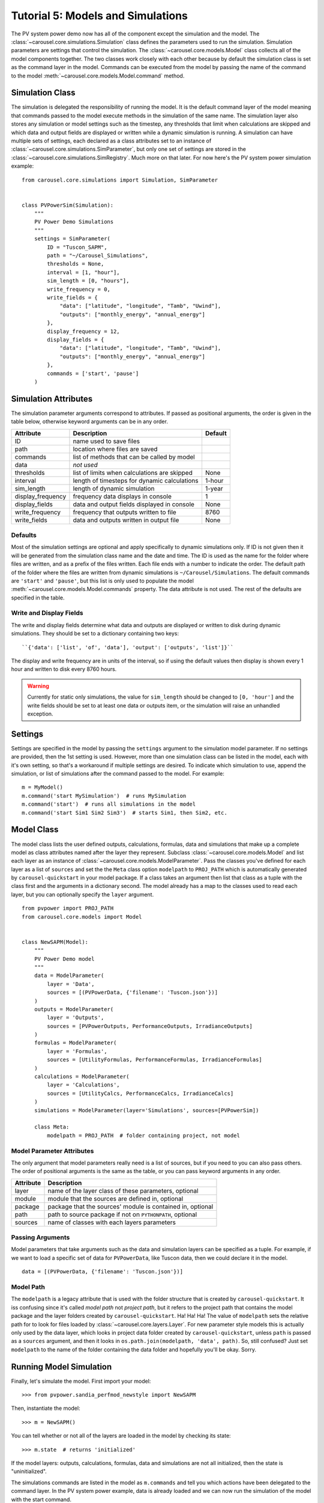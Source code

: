 .. _tutorial-5:

Tutorial 5: Models and Simulations
==================================
The PV system power demo now has all of the component except the simulation
and the model. The :class:`~carousel.core.simulations.Simulation` class defines
the parameters used to run the simulation. Simulation parameters are settings
that control the simulation. The :class:`~carousel.core.models.Model` class
collects all of the model components together. The two classes work closely with
each other because by default the simulation class is set as the command layer
in the model. Commands can be executed from the model by passing the name of the
command to the model :meth:`~carousel.core.models.Model.command` method.

Simulation Class
----------------
The simulation is delegated the responsibility of running the model. It is the
default command layer of the model meaning that commands passed to the model
execute methods in the simulation of the same name. The simulation layer also
stores any simulation or model settings such as the timestep, any thresholds
that limit when calculations are skipped and which data and output fields are
displayed or written while a dynamic simulation is running. A simulation can
have multiple sets of settings, each declared as a class attributes set to an
instance of :class:`~carousel.core.simulations.SimParameter`, but only one set
of settings are stored in the :class:`~carousel.core.simulations.SimRegistry`.
Much more on that later. For now here's the PV system power simulation example::

    from carousel.core.simulations import Simulation, SimParameter


    class PVPowerSim(Simulation):
        """
        PV Power Demo Simulations
        """
        settings = SimParameter(
            ID = "Tuscon_SAPM",
            path = "~/Carousel_Simulations",
            thresholds = None,
            interval = [1, "hour"],
            sim_length = [0, "hours"],
            write_frequency = 0,
            write_fields = {
                "data": ["latitude", "longitude", "Tamb", "Uwind"],
                "outputs": ["monthly_energy", "annual_energy"]
            },
            display_frequency = 12,
            display_fields = {
                "data": ["latitude", "longitude", "Tamb", "Uwind"],
                "outputs": ["monthly_energy", "annual_energy"]
            },
            commands = ['start', 'pause']
        )

Simulation Attributes
---------------------
The simulation parameter arguments correspond to attributes. If passed as
positional arguments, the order is given in the table below, otherwise keyword
arguments can be in any order.

===================  ============================================  =======
Attribute            Description                                   Default
===================  ============================================  =======
ID                   name used to save files
path                 location where files are saved
commands             list of methods that can be called by model
data                 *not used*
thresholds           list of limits when calculations are skipped  None
interval             length of timesteps for dynamic calculations  1-hour
sim_length           length of dynamic simulation                  1-year
display_frequency    frequency data displays in console            1
display_fields       data and output fields displayed in console   None
write_frequency      frequency that outputs written to file        8760
write_fields         data and outputs written in output file       None
===================  ============================================  =======

Defaults
~~~~~~~~
Most of the simulation settings are optional and apply specifically to dynamic
simulations only. If ID is not given then it will be generated from the
simulation class name and the date and time. The ID is used as the name for the
folder where files are written, and as a prefix of the files written. Each file
ends with a number to indicate the order. The default path of the folder where
the files are written from dynamic simulations is ``~/Carousel/Simulations``.
The default commands are ``'start'`` and ``'pause'``, but this list is only used
to populate the model :meth:`~carousel.core.models.Model.commands` property. The
data attribute is not used. The rest of the defaults are specified in the table.

Write and Display Fields
~~~~~~~~~~~~~~~~~~~~~~~~
The write and display fields determine what data and outputs are displayed or
written to disk during dynamic simulations. They should be set to a dictionary
containing two keys::

    ``{'data': ['list', 'of', 'data'], 'output': ['outputs', 'list']}``

The display and write frequency are in units of the interval, so if using the
default values then display is shown every 1 hour and written to disk every 8760
hours.

.. warning::
   Currently for static only simulations, the value for ``sim_length`` should be
   changed to ``[0, 'hour']`` and the write fields should be set to at least one
   data or outputs item, or the simulation will raise an unhandled exception.

Settings
--------
Settings are specified in the model by passing the ``settings`` argument to the
simulation model parameter. If no settings are provided, then the 1st setting is
used. However, more than one simulation class can be listed in the model, each
with it's own setting, so that's a workaround if multiple settings are desired.
To indicate which simulation to use, append the simulation, or list of
simulations after the command passed to the model. For example::

    m = MyModel()
    m.command('start MySimulation')  # runs MySimulation
    m.command('start')  # runs all simulations in the model
    m.command('start Sim1 Sim2 Sim3')  # starts Sim1, then Sim2, etc.

Model Class
-----------
The model class lists the user defined outputs, calculations, formulas, data and
simulations that make up a complete model as class attributes named after the
layer they represent. Subclass :class:`~carousel.core.models.Model` and list
each layer as an instance of :class:`~carousel.core.models.ModelParameter`. Pass
the classes you've defined for each layer as a list of ``sources`` and set the
the ``Meta`` class option ``modelpath`` to ``PROJ_PATH`` which is automatically
generated by ``carousel-quickstart`` in your model package. If a class takes an
argument then list that class as a tuple with the class first and the arguments
in a dictionary second. The model already has a map to the classes used to read
each layer, but you can optionally specify the ``layer`` argument. ::

    from pvpower import PROJ_PATH
    from carousel.core.models import Model


    class NewSAPM(Model):
        """
        PV Power Demo model
        """
        data = ModelParameter(
            layer = 'Data',
            sources = [(PVPowerData, {'filename': 'Tuscon.json'})]
        )
        outputs = ModelParameter(
            layer = 'Outputs',
            sources = [PVPowerOutputs, PerformanceOutputs, IrradianceOutputs]
        )
        formulas = ModelParameter(
            layer = 'Formulas',
            sources = [UtilityFormulas, PerformanceFormulas, IrradianceFormulas]
        )
        calculations = ModelParameter(
            layer = 'Calculations',
            sources = [UtilityCalcs, PerformanceCalcs, IrradianceCalcs]
        )
        simulations = ModelParameter(layer='Simulations', sources=[PVPowerSim])

        class Meta:
            modelpath = PROJ_PATH  # folder containing project, not model


Model Parameter Attributes
~~~~~~~~~~~~~~~~~~~~~~~~~~
The only argument that model parameters really need is a list of sources, but if
you need to you can also pass others. The order of positional arguments is the
same as the table, or you can pass keyword arguments in any order.

=========  ==========================================================
Attribute  Description
=========  ==========================================================
layer      name of the layer class of these parameters, optional
module     module that the sources are defined in, optional
package    package that the sources' module is contained in, optional
path       path to source package if not on ``PYTHONPATH``, optional
sources    name of classes with each layers parameters
=========  ==========================================================

Passing Arguments
~~~~~~~~~~~~~~~~~
Model parameters that take arguments such as the data and simulation layers can
be specified as a tuple. For example, if we want to load a specific set of data
for ``PVPowerData``, like Tuscon data, then we could declare it in the model. ::

    data = [(PVPowerData, {'filename': 'Tuscon.json'})]


Model Path
~~~~~~~~~~
The ``modelpath`` is a legacy attribute that is used with the folder structure
that is created by ``carousel-quickstart``. It iss confusing since it's called
*model path* not *project path*, but it refers to the project path that contains
the model package and the layer folders created by ``carousel-quickstart``. Ha!
Ha! Ha! The value of ``modelpath`` sets the relative path for to look for files
loaded by :class:`~carousel.core.layers.Layer`. For new parameter style models
this is actually only used by the data layer, which looks in project data folder
created by ``carousel-quickstart``, unless ``path`` is passed as a ``sources``
argument, and then it looks in ``os.path.join(modelpath, 'data', path)``. So,
still confused? Just set ``modelpath`` to the name of the folder containing the
data folder and hopefully you'll be okay. Sorry.

Running Model Simulation
------------------------
Finally, let's simulate the model. First import your model::

    >>> from pvpower.sandia_perfmod_newstyle import NewSAPM

Then, instantiate the model::

    >>> m = NewSAPM()

You can tell whether or not all of the layers are loaded in the model by
checking its state::

    >>> m.state  # returns 'initialized'

If the model layers: outputs, calculations, formulas, data and simulations are
not all initialized, then the state is "uninitialized".

The simulations commands are listed in the model as ``m.commands`` and tell you
which actions have been delegated to the command layer. In the PV system power
example, data is already loaded and we can now run the simulation of the model
with the start command.

    >>> m.command('start')

In cases where data has not been preloaded in the model, the base simulation
class ``run`` method first loads the specified data and then starts the
simulation.

    >>> m.command('run', data={'PVPowerData': {'filename': 'data/Tuscon.json'}})

This is equivalent to calling those two commands consecutively. The model data
cannot be reloaded without clearing it from the registry first or you will get a
:class:`~carousel.core.exceptions.DuplicateRegItemError` that indicates which
fields exist already. ::

    >>> m.command(
        'load', data={'PVPowerData': {'filename': 'data/Tuscon.json'}}
    ... )

    DuplicateRegItemError: Duplicate data can't be registered:
            YEARLY
            HOURLY
            inverter_database
            timestamp_count
            elevation
            Tamb
            inverter
            surface_azimuth
            module
            MONTHLY
            timestamp_start
            longitude
            Uwind
            module_database
            latitude
            timezone

The simulation has several properties that can be accessed directly from the
object, for example to see if data is already loaded::

    >>> m.simulations.objects['PVPowerSim'].is_data_loaded  # True


Registries
----------
All model parameters are stored in registries, which are a subclass of
dictionary. The are collected in the model for easy access. To get an output
you can access it by its keyname.

>>> annual_energy = sum(m.registries['outputs']['annual_energy']).to('kWh')
>>> print annual_energy  # 258.8441299 kilowatt_hour
